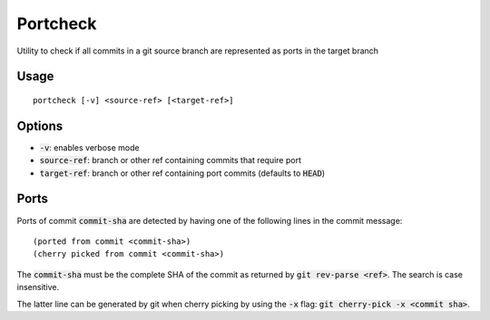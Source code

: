 Portcheck
=========

Utility to check if all commits in a git source branch are represented as ports
in the target branch

Usage
-----

::

  portcheck [-v] <source-ref> [<target-ref>]

Options
-------

- :code:`-v`: enables verbose mode
- :code:`source-ref`: branch or other ref containing commits that require port
- :code:`target-ref`: branch or other ref containing port commits (defaults to
  :code:`HEAD`)

Ports
-----

Ports of commit :code:`commit-sha` are detected by having one of the following
lines in the commit message:

::

  (ported from commit <commit-sha>)
  (cherry picked from commit <commit-sha>)

The :code:`commit-sha` must be the complete SHA of the commit as returned by
:code:`git rev-parse <ref>`. The search is case insensitive.

The latter line can be generated by git when cherry picking by using the
:code:`-x` flag: :code:`git cherry-pick -x <commit sha>`.

